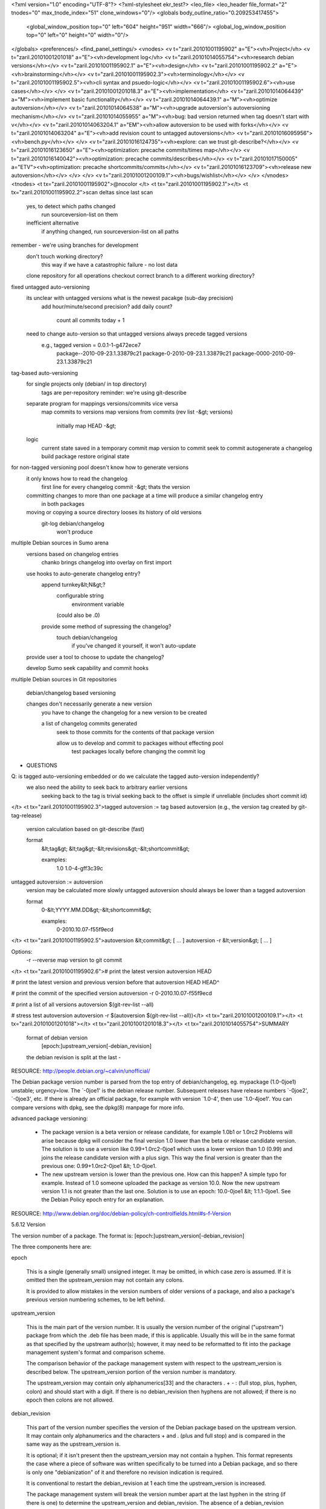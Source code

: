 <?xml version="1.0" encoding="UTF-8"?>
<?xml-stylesheet ekr_test?>
<leo_file>
<leo_header file_format="2" tnodes="0" max_tnode_index="51" clone_windows="0"/>
<globals body_outline_ratio="0.209253417455">
	<global_window_position top="0" left="604" height="951" width="666"/>
	<global_log_window_position top="0" left="0" height="0" width="0"/>
</globals>
<preferences/>
<find_panel_settings/>
<vnodes>
<v t="zaril.20101001195902" a="E"><vh>Project</vh>
<v t="zaril.20101001201018" a="E"><vh>development log</vh>
<v t="zaril.20101014055754"><vh>research debian versions</vh></v>
<v t="zaril.20101001195902.1" a="E"><vh>design</vh>
<v t="zaril.20101001195902.2" a="E"><vh>brainstorming</vh></v>
<v t="zaril.20101001195902.3"><vh>terminology</vh></v>
<v t="zaril.20101001195902.5"><vh>cli syntax and psuedo-logic</vh></v>
<v t="zaril.20101001195902.6"><vh>use cases</vh></v>
</v>
<v t="zaril.20101001201018.3" a="E"><vh>implementation</vh>
<v t="zaril.20101014064439" a="M"><vh>implement basic functionality</vh></v>
<v t="zaril.20101014064439.1" a="M"><vh>optimize autoversion</vh></v>
<v t="zaril.20101014064538" a="M"><vh>upgrade autoversion's autoversioning mechanism</vh></v>
<v t="zaril.20101014055955" a="M"><vh>bug: bad version returned when tag doesn't start with v</vh></v>
<v t="zaril.20101014063204.1" a="EM"><vh>allow autoversion to be used with forks</vh></v>
<v t="zaril.20101014063204" a="E"><vh>add revision count to untagged autoversions</vh>
<v t="zaril.20101016095956"><vh>bench.py</vh></v>
</v>
<v t="zaril.20101016124735"><vh>explore: can we trust git-describe?</vh></v>
<v t="zaril.20101016123650" a="E"><vh>optimization: precache commits/times map</vh></v>
<v t="zaril.20101016140042"><vh>optimization: precache commits/describes</vh></v>
<v t="zaril.20101017150005" a="ETV"><vh>optimization: precache shortcommits/commits</vh></v>
<v t="zaril.20101016123709"><vh>release new autoversion</vh></v>
</v>
</v>
<v t="zaril.20101001200109.1"><vh>bugs/wishlist</vh></v>
</v>
</vnodes>
<tnodes>
<t tx="zaril.20101001195902">@nocolor
</t>
<t tx="zaril.20101001195902.1"></t>
<t tx="zaril.20101001195902.2">scan deltas since last scan
    yes, to detect which paths changed
        run sourceversion-list on them

    inefficient alternative
        if anything changed, run sourceversion-list on all paths
   
remember - we're using branches for development
    don't touch working directory?
        this way if we have a catastrophic failure - no lost data
    clone repository for all operations
    checkout correct branch to a different working directory?

fixed untagged auto-versioning
    its unclear with untagged versions what is the newest pacakge (sub-day precision)
        add hour/minute/second precision?
        add daily count?
            count all commits today + 1

    need to change auto-version so that untagged versions always precede tagged versions
        e.g., tagged version = 0.0.1-1-g472ece7
            package--2010-09-23.1.33879c21
            package-0-2010-09-23.1.33879c21 
            package-0000-2010-09-23.1.33879c21
        

tag-based auto-versioning
    for single projects only (debian/ in top directory)
        tags are per-repository
        reminder: we're using git-describe

    separate program for mappings versions/commits vice versa
        map commits to versions
        map versions from commits (rev list -&gt; versions)
            initially map HEAD -&gt; 

    logic
        current state saved in a temporary commit
        map version to commit
        seek to commit
        autogenerate a changelog
        build package
        restore original state

for non-tagged versioning pool doesn't know how to generate versions
    it only knows how to read the changelog
        first line for every changelog commit -&gt; thats the version

    committing changes to more than one package at a time will produce a similar changelog entry
        in both packages

    moving or copying a source directory looses its history of old versions
        git-log debian/changelog
            won't produce 

multiple Debian sources in Sumo arena
    versions based on changelog entries
        chanko brings changelog into overlay on first import
    
    use hooks to auto-generate changelog entry?
        append turnkey&lt;N&gt;?
            configurable string 
                environment variable

            (could also be .0)

        provide some method of supressing the changelog?
            touch debian/changelog 
                if you've changed it yourself, it won't auto-update

    provide user a tool to choose to update the changelog?

    develop Sumo seek capability and commit hooks

multiple Debian sources in Git repositories
    
    debian/changelog based versioning

    changes don't necessarily generate a new version
        you have to change the changelog for a new version to be created
        
        a list of changelog commits generated
            seek to those commits for the contents of that package version

            allow us to develop and commit to packages without effecting pool
                test packages locally before changing the commit log 


          
* QUESTIONS

Q: is tagged auto-versioning embedded or do we calculate the tagged auto-version independently?
    we also need the ability to seek back to arbitrary earlier versions
        seeking back to the tag is trivial
        seeking back to the offset is simple if unreliable (includes short commit id)
</t>
<t tx="zaril.20101001195902.3">tagged autoversion := tag based autoversion (e.g., the version tag created by git-tag-release)
    version calculation based on git-describe (fast)

    format
        &lt;tag&gt;
        &lt;tag&gt;-&lt;revisions&gt;-&lt;shortcommit&gt;

        examples:        
            1.0
            1.0-4-gff3c39c
    
untagged autoversion := autoversion
    version may be calculated more slowly
    untagged autoversion should always be lower than a tagged autoversion

    format
        0-&lt;YYYY.MM.DD&gt;-&lt;shortcommit&gt;

        examples:
            0-2010.10.07-f55f9ecd
</t>
<t tx="zaril.20101001195902.5">autoversion &lt;commit&gt; [ ... ]
autoversion -r &lt;version&gt; [ ... ]

Options:
  -r --reverse          map version to git commit



</t>
<t tx="zaril.20101001195902.6"># print the latest version
autoversion HEAD

# print the latest version and previous version before that
autoversion HEAD HEAD^

# print the commit of the specified version
autoversion -r 0-2010.10.07-f55f9ecd

# print a list of all versions 
autoversion $(git-rev-list --all)

# stress test autoversion
autoversion -r $(autoversion $(git-rev-list --all))</t>
<t tx="zaril.20101001200109.1"></t>
<t tx="zaril.20101001201018"></t>
<t tx="zaril.20101001201018.3"></t>
<t tx="zaril.20101014055754">SUMMARY
    format of debian version
        [epoch:]upstream_version[-debian_revision]

    the debian revision is split at the last -

RESOURCE: http://people.debian.org/~calvin/unofficial/

The Debian package version number is parsed from the top entry of debian/changelog, eg. mypackage (1.0-0joe1) unstable; urgency=low. The `-0joe1' is the debian release number. Subsequent releases have release numbers `-0joe2', `-0joe3', etc.
If there is already an official package, for example with version `1.0-4', then use `1.0-4joe1'.
You can compare versions with dpkg, see the dpkg(8) manpage for more info.

advanced package versioning:

    * The package version is a beta version or release candidate, for example 1.0b1 or 1.0rc2
      Problems will arise because dpkg will consider the final version 1.0 lower than the beta or release candidate version. The solution is to use a version like 0.99+1.0rc2-0joe1 which uses a lower version than 1.0 (0.99) and joins the release candidate version with a plus sign. This way the final version is greater than the previous one: 0.99+1.0rc2-0joe1 &lt; 1.0-0joe1.
    * The new upstream version is lower than the previous one.
      How can this happen? A simple typo for example. Instead of 1.0 someone uploaded the package as version 10.0. Now the new upstream version 1.1 is not greater than the last one. Solution is to use an epoch: 10.0-0joe1 &lt; 1:1.1-0joe1. See the Debian Policy epoch entry for an explanation.

RESOURCE: http://www.debian.org/doc/debian-policy/ch-controlfields.html#s-f-Version

5.6.12 Version

The version number of a package. The format is: [epoch:]upstream_version[-debian_revision]

The three components here are:

epoch

    This is a single (generally small) unsigned integer. It may be omitted, in which case zero is assumed. If it is omitted then the upstream_version may not contain any colons.

    It is provided to allow mistakes in the version numbers of older versions of a package, and also a package's previous version numbering schemes, to be left behind.

upstream_version

    This is the main part of the version number. It is usually the version number of the original ("upstream") package from which the .deb file has been made, if this is applicable. Usually this will be in the same format as that specified by the upstream author(s); however, it may need to be reformatted to fit into the package management system's format and comparison scheme.

    The comparison behavior of the package management system with respect to the upstream_version is described below. The upstream_version portion of the version number is mandatory.

    The upstream_version may contain only alphanumerics[33] and the characters . + - : (full stop, plus, hyphen, colon) and should start with a digit. If there is no debian_revision then hyphens are not allowed; if there is no epoch then colons are not allowed.

debian_revision

    This part of the version number specifies the version of the Debian package based on the upstream version. It may contain only alphanumerics and the characters + and . (plus and full stop) and is compared in the same way as the upstream_version is.

    It is optional; if it isn't present then the upstream_version may not contain a hyphen. This format represents the case where a piece of software was written specifically to be turned into a Debian package, and so there is only one "debianization" of it and therefore no revision indication is required.

    It is conventional to restart the debian_revision at 1 each time the upstream_version is increased.

    The package management system will break the version number apart at the last hyphen in the string (if there is one) to determine the upstream_version and debian_revision. The absence of a debian_revision compares earlier than the presence of one (but note that the debian_revision is the least significant part of the version number).

The upstream_version and debian_revision parts are compared by the package management system using the same algorithm:

The strings are compared from left to right.

First the initial part of each string consisting entirely of non-digit characters is determined. These two parts (one of which may be empty) are compared lexically. If a difference is found it is returned. The lexical comparison is a comparison of ASCII values modified so that all the letters sort earlier than all the non-letters.

Then the initial part of the remainder of each string which consists entirely of digit characters is determined. The numerical values of these two parts are compared, and any difference found is returned as the result of the comparison. For these purposes an empty string (which can only occur at the end of one or both version strings being compared) counts as zero.

These two steps (comparing and removing initial non-digit strings and initial digit strings) are repeated until a difference is found or both strings are exhausted.

Note that the purpose of epochs is to allow us to leave behind mistakes in version numbering, and to cope with situations where the version numbering scheme changes. It is not intended to cope with version numbers containing strings of letters which the package management system cannot interpret (such as ALPHA or pre-), or with silly orderings (the author of this manual has heard of a package whose versions went 1.1, 1.2, 1.3, 1, 2.1, 2.2, 2 and so forth). </t>
<t tx="zaril.20101014055955"></t>
<t tx="zaril.20101014063204">IDEAS
    revision counts
        calculate revision count for that day
    
        calculate revision count for all commits
            add global revision count to each anonymous version
                0+2010.10.16+4ca0d043 -&gt; 0+23+2010.10.16+4ca0d043

        GOTCHA: you can't assign reliable index numbers to commits in a distributed VCS
            post-merge the autoversions would suddenly be different
        
    increase precision of timestamp? 
        add numeric timestamp
            1192522383.2392991

            0+2010.10.16+4ca0d043 -&gt; 0+2010.10.16+1192522383.23+4ca0d043

        add readable precision
            0+2010.10.16+4ca0d043 -&gt; 0+2010.10.16+08:29:44+4ca0d043
                looks better

    what about merges?
        git-rev-list topo-order

    0+2010.10.16+4ca0d043 -&gt; 0+23+2010.10.16+4ca0d043
    
E: git-rev-list --topo-order post merging
    the `index' would change following a merge

Q: how do I get timezone-neutral timestamps?
A: the unixtimestamp is always neutral time.time() 

Q: how do I turn this back to a timestamp?
A: calendar.timegm is the inverse of time.gmtime
        e.g., 
            calendar.timegm(time.gmtime()[:6])

    so simply parse the autoversion to a tuple and push it into calendar.timegm
        0+2010.10.16+08:29:44+4ca0d043

git-rev-list --pretty=format:%at HEAD

parse with
    dict([ entry.strip().split("\n") for entry in commands.getoutput("git-rev-list --pretty=format:%at HEAD").split("commit ")[1:]  ])

rev_parse_shortcommit
    5fa
    66a
</t>
<t tx="zaril.20101014063204.1">IDEAS
    replace - with +
        why not ~?
            according to DPM ~ is illegal in versions
                allowed: alphanumerics . + and -
    
            also ~ &gt; . (in python, but not according to dpkg --compare-versions)
    
    debian revision should only be for forked projects 
        non-forked projects shouldn't have debian revisions

example tags
    1.0
        1.0+13+gff3c39c

    1.0-3turnkey
        1.0-3turnkey+13+gff3c39c

anonymous tags
    0+2010.10.14+d3fa6327

logic
    commit -&gt; version
        if git-describe returns a matching pattern:
            replace the two last - with +
    
    version -&gt; commit
        if we match the pattern:
            replace two last + with -
            pass to git-describe</t>
<t tx="zaril.20101014064439"></t>
<t tx="zaril.20101014064439.1">time autoversion -r $(autoversion $(git-rev-list --all)) &gt; /dev/null
	down to 1.32 for pyproject
		3.64 for covin

	optimizations shaved saved two seconds for covin
		40% improvement

	full optimizations (including multiple arguments on command line)
		20 seconds vs 3.6 seconds

* optimization ideas
don't rev_parse a full commit

don't output to stdout
	saves a second!

precompiling regexps
	does nothing

don't use getstatusoutput, use Popen
	neglible improvement

use git-cat-file instead of git-show
	slight improvement

don't use --verify flag in git-rev-parse?
	nothing

Q: how much does git-describe take?
1.42 vs 2.32: 1 second

Q: how much does git-show take?
1.4 vs 0.5: 1 second

Q: how much does git-rev-parse?
A: 0.5 seconds
	no different between --verify and no --verify
	
* running a profiler on the result
python /usr/lib/python2.4/profile.py -s cumulative /turnkey/projects/autoversion/pylib/cmd_autoversion.py $(git-rev-list --all)

* autoversion stress test:
git-rev-list --all |xargs -n1 autoversion | xargs -n1 autoversion -r

time autoversion -r $(autoversion $(git-rev-list --all))


</t>
<t tx="zaril.20101014064538">apply patches
    autoversion.diff
    autoversion-disabled.diff

GOTCHA: circular dependency
    verseek depends on autoversion
    to build autoversion pool uses verseek

    SOLUTION: 

        create debian/changelog manually (with bogus version?) to `bootstrap' autoversion
            install manually built binary into fabrication environment
                rebuild autoversion with itself
</t>
<t tx="zaril.20101016095956">import os
import time

def bench(f, howmany):
    start = time.time()
    for i in xrange(howmany):
        f()
    end = time.time()

    elapsed = end - start

    print "%d runs in %.4f seconds (%.2f per/sec)" % (howmany, elapsed,
                                                      howmany / elapsed)

  
def a():
    os.system("git-rev-list --after=2010-10-16 --before=2010-10-17 HEAD &gt; /dev/null")

def b():
    os.system("git-rev-list HEAD &gt; /dev/null")

bench(a, 100)
bench(b, 100)
</t>
<t tx="zaril.20101016123650">SUMMARY
    motivation - autoversion will be the bottleneck for verseek -l in git-single

IDEAS
    precache commits/timestamps
        save command execution overhead

    turn off precaching for non-multiples?

    we'll need to turn autoversion.py into a class
        store internal caches

BENCHMARKS


before optimization
	covin 3.723 (mostly covered by git-describe)
		commit2version: 2.194
		version2commit: 1.604
		
	test 6.084 (mostly untagged)
		commit2version: 3.76
		version2commit: 2.49

after optimization
	covin 3.414 (mostly covered by git-describe)
		commit2version: 1.818
		version2commit: 1.635
		
	test 5.01 (mostly untagged)
		commit2version: 2.48
		version2commit: 2.48

	time autoversion -r $(autoversion $(git-rev-list --all)) &gt; /dev/null
</t>
<t tx="zaril.20101016123709"></t>
<t tx="zaril.20101016124735">SUMMARY:
    yes git-describe does the right thing

E: what happens if in two separate branches we make one commit after a tag?

    will the old git-describe still be parseable after a merge?
    will it still evaluate to the same git-describe?

new v1.0-1-ga7e4171
master v1.0-1-ge9f4be1
merge: v1.0-3-gbfc8e3d
    from the merge: 
        git-describe HEAD^1 == v1.0-1-ga7e4171
        git-describe HEAD^2 == v1.0-1-ge9f4be1
</t>
<t tx="zaril.20101016140042">logic
    use git-describe $(git-rev-list --all) to build a map of valid
        describes -&gt; commits
            and vice versa
        commits -&gt; describes

before optimization
	covin 3.414 (mostly covered by git-describe)
		commit2version: 1.818
		version2commit: 1.635
		
	test 5.01 (mostly untagged)
		commit2version: 2.48
		version2commit: 2.48

after optimization
	covin 0.65 (mostly covered by git-describe) - 5x improvement
		commit2version: 0.138
		version2commit: 0.509
		
	test 2.16 (mostly untagged) - 2.3x improvement
		commit2version: 0.161
		version2commit: 1.3

</t>
<t tx="zaril.20101017150005">
Q: how much faster is the optimized git_rev_parse?
A:
    for full commits - nearly 500 times faster
        100K/sec vs 200/sec

BENCHMARKS

test repository 
    time autoversion -r $(autoversion $(git-rev-list --all)) &gt;/dev/null
        5.5X improvement
            before: 1.43
            after: 0.246 

    time autoversion -r $(cat versions) &gt;/dev/null
        10X improvement
            before: 1.353
            after: 0.129
</t>
</tnodes>
</leo_file>
